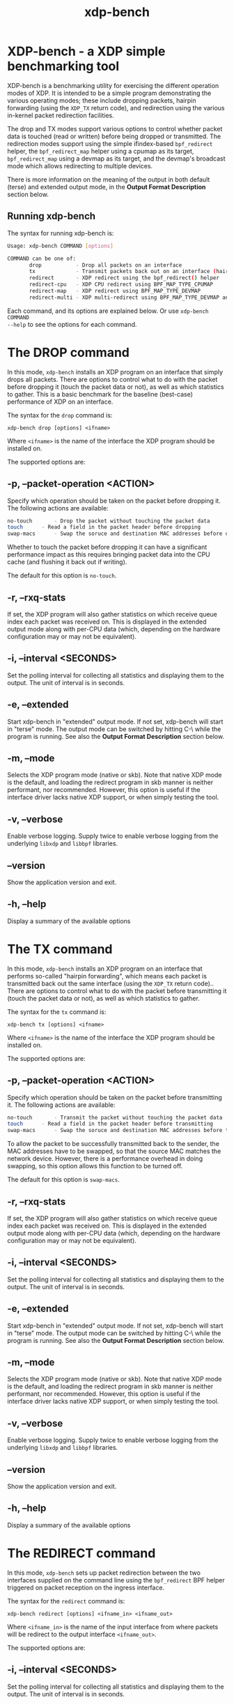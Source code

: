 #+EXPORT_FILE_NAME: xdp-bench
#+TITLE: xdp-bench
#+MAN_CLASS_OPTIONS: :section-id "8\" \"DATE\" \"VERSION\" \"A simple XDP benchmarking tool"
# This file serves both as a README on github, and as the source for the man
# page; the latter through the org-mode man page export support.
# .
# To export the man page, simply use the org-mode exporter; (require 'ox-man) if
# it's not available. There's also a Makefile rule to export it.

* XDP-bench - a XDP simple benchmarking tool

XDP-bench is a benchmarking utility for exercising the different operation modes
of XDP. It is intended to be a simple program demonstrating the various
operating modes; these include dropping packets, hairpin forwarding (using the
=XDP_TX= return code), and redirection using the various in-kernel packet
redirection facilities.

The drop and TX modes support various options to control whether packet data is
touched (read or written) before being dropped or transmitted. The redirection
modes support using the simple ifindex-based =bpf_redirect= helper, the
=bpf_redirect_map= helper using a cpumap as its target, =bpf_redirect_map= using
a devmap as its target, and the devmap's broadcast mode which allows redirecting
to multiple devices.

There is more information on the meaning of the output in both default (terse)
and extended output mode, in the *Output Format Description* section below.

** Running xdp-bench
The syntax for running xdp-bench is:

#+begin_src sh
Usage: xdp-bench COMMAND [options]

COMMAND can be one of:
       drop           - Drop all packets on an interface
       tx             - Transmit packets back out on an interface (hairpin forwarding)
       redirect       - XDP redirect using the bpf_redirect() helper
       redirect-cpu   - XDP CPU redirect using BPF_MAP_TYPE_CPUMAP
       redirect-map   - XDP redirect using BPF_MAP_TYPE_DEVMAP
       redirect-multi - XDP multi-redirect using BPF_MAP_TYPE_DEVMAP and the BPF_F_BROADCAST flag
#+end_src

Each command, and its options are explained below. Or use =xdp-bench COMMAND
--help= to see the options for each command.

* The DROP command
In this mode, =xdp-bench= installs an XDP program on an interface that simply
drops all packets. There are options to control what to do with the packet
before dropping it (touch the packet data or not), as well as which statistics
to gather. This is a basic benchmark for the baseline (best-case) performance of
XDP on an interface.

The syntax for the =drop= command is:

=xdp-bench drop [options] <ifname>=

Where =<ifname>= is the name of the interface the XDP program should be
installed on.

The supported options are:

** -p, --packet-operation <ACTION>
Specify which operation should be taken on the packet before dropping it. The
following actions are available:

#+begin_src sh
 no-touch		- Drop the packet without touching the packet data
 touch		- Read a field in the packet header before dropping
 swap-macs		- Swap the soruce and destination MAC addresses before dropping
#+end_src

Whether to touch the packet before dropping it can have a significant
performance impact as this requires bringing packet data into the CPU cache (and
flushing it back out if writing).

The default for this option is =no-touch=.

** -r, --rxq-stats
If set, the XDP program will also gather statistics on which receive queue index
each packet was received on. This is displayed in the extended output mode along
with per-CPU data (which, depending on the hardware configuration may or may not
be equivalent).

** -i, --interval <SECONDS>
Set the polling interval for collecting all statistics and displaying them to
the output. The unit of interval is in seconds.

** -e, --extended
Start xdp-bench in "extended" output mode. If not set, xdp-bench will start in
"terse" mode. The output mode can be switched by hitting C-\ while the program
is running. See also the *Output Format Description* section below.

** -m, --mode
Selects the XDP program mode (native or skb). Note that native XDP mode is the
default, and loading the redirect program in skb manner is neither performant,
nor recommended. However, this option is useful if the interface driver lacks
native XDP support, or when simply testing the tool.

** -v, --verbose
Enable verbose logging. Supply twice to enable verbose logging from the
underlying =libxdp= and =libbpf= libraries.

** --version
Show the application version and exit.

** -h, --help
Display a summary of the available options

* The TX command
In this mode, =xdp-bench= installs an XDP program on an interface that performs
so-called "hairpin forwarding", which means each packet is transmitted back out
the same interface (using the =XDP_TX= return code).. There are options to
control what to do with the packet before transmitting it (touch the packet data
or not), as well as which statistics to gather.

The syntax for the =tx= command is:

=xdp-bench tx [options] <ifname>=

Where =<ifname>= is the name of the interface the XDP program should be
installed on.

The supported options are:

** -p, --packet-operation <ACTION>
Specify which operation should be taken on the packet before transmitting it. The
following actions are available:

#+begin_src sh
 no-touch		- Transmit the packet without touching the packet data
 touch		- Read a field in the packet header before transmitting
 swap-macs		- Swap the soruce and destination MAC addresses before transmitting
#+end_src

To allow the packet to be successfully transmitted back to the sender, the MAC
addresses have to be swapped, so that the source MAC matches the network device.
However, there is a performance overhead in doing swapping, so this option
allows this function to be turned off.

The default for this option is =swap-macs=.

** -r, --rxq-stats
If set, the XDP program will also gather statistics on which receive queue index
each packet was received on. This is displayed in the extended output mode along
with per-CPU data (which, depending on the hardware configuration may or may not
be equivalent).

** -i, --interval <SECONDS>
Set the polling interval for collecting all statistics and displaying them to
the output. The unit of interval is in seconds.

** -e, --extended
Start xdp-bench in "extended" output mode. If not set, xdp-bench will start in
"terse" mode. The output mode can be switched by hitting C-\ while the program
is running. See also the *Output Format Description* section below.

** -m, --mode
Selects the XDP program mode (native or skb). Note that native XDP mode is the
default, and loading the redirect program in skb manner is neither performant,
nor recommended. However, this option is useful if the interface driver lacks
native XDP support, or when simply testing the tool.

** -v, --verbose
Enable verbose logging. Supply twice to enable verbose logging from the
underlying =libxdp= and =libbpf= libraries.

** --version
Show the application version and exit.

** -h, --help
Display a summary of the available options

* The REDIRECT command
In this mode, =xdp-bench= sets up packet redirection between the two
interfaces supplied on the command line using the =bpf_redirect= BPF helper
triggered on packet reception on the ingress interface.

The syntax for the =redirect= command is:

=xdp-bench redirect [options] <ifname_in> <ifname_out>=

Where =<ifname_in>= is the name of the input interface from where packets will
be redirect to the output interface =<ifname_out>=.

The supported options are:

** -i, --interval <SECONDS>
Set the polling interval for collecting all statistics and displaying them to
the output. The unit of interval is in seconds.

** -s, --stats
Enable statistics for successful redirection. This option comes with a per
packet tracing overhead, for recording all successful redirections.

** -e, --extended
Start xdp-bench in "extended" output mode. If not set, xdp-bench will start in
"terse" mode. The output mode can be switched by hitting C-\ while the program
is running. See also the *Output Format Description* section below.

** -m, --mode
Selects the XDP program mode (native or skb). Note that native XDP mode is the
default, and loading the redirect program in skb manner is neither performant,
nor recommended. However, this option is useful if the interface driver lacks
native XDP support, or when simply testing the tool.

** -v, --verbose
Enable verbose logging. Supply twice to enable verbose logging from the
underlying =libxdp= and =libbpf= libraries.

** --version
Show the application version and exit.

** -h, --help
Display a summary of the available options

* The REDIRECT-CPU command
In this mode, =xdp-bench= sets up packet redirection using the
=bpf_redirect_map= BPF helper triggered on packet reception on the ingress
interface, using a cpumap as its target. Hence, this tool can be used to
redirect packets on an interface from one CPU to another. In addition to this,
the tool then supports redirecting the packet to another output device when it
is processed on the target CPU.

The syntax for the =redirect-cpu= command is:

=xdp-bench redirect-cpu [options] <ifname> -c 0 ... -c N=

Where =<ifname>= is the name of the input interface from where packets will be
redirect to the target CPU list specified using =-c=.

The supported options are:

** -c, --cpu <CPU>
Specify a possible target CPU index. This option must be passed at least once,
and can be passed multiple times to specify a list of CPUs. Which CPU is chosen
for a given packet depends on the value of the =--program-mode= option,
described below.

** -p, --program-mode <MODE>
Specify a program that embeds a predefined policy deciding how packets are
redirected to different CPUs. The following options are available:

#+begin_src sh
 no-touch		- Redirect without touching packet data
 touch		- Read packet data before redirecting
 round-robin	- Cycle between target CPUs in a round-robin fashion (for each packet)
 l4-proto		- Choose the target CPU based on the layer-4 protocol of packet
 l4-filter		- Like l4-proto, but drop UDP packets with destination port 9 (used by pktgen)
 l4-hash		- Use source and destination IP hashing to pick target CPU
#+end_src

The =no-touch= and =touch= modes always redirect packets to the same CPU (the
first value supplied to =--cpu=). The =round-robin= and =l4-hash= modes
distribute packets between all the CPUs supplied as =--cpu= arguments, while
=l4-proto= and =l4-filter= send TCP and unrecognised packets to CPU index 0, UDP
packets to CPU index 1 and ICMP packets to CPU index 2 (where the index refers
to the order the actual CPUs are given on the command line).

The default for this option is =l4-hash=.

** -r --remote-action <ACTION>
If this option is set, a separate program is installed into the cpumap, which
will be invoked on the remote CPU after the packet is processed there. The
action can be either =drop= or =pass= which will drop the packet or pass it to
the regular networking stack, respectively. Or it can be =redirect=, which will
cause the packet to be redirected to another interface and transmitted out that
interface on the remote CPU. If this option is set to =redirect= the target
device must be specified using =--redirect-device=.

The default for this option is =disabled=.

** -r, --redirect-device <IFNAME>
Specify the device to redirect the packet to when it is received on the target CPU.
Note that this option can only be specified with =--remote-action redirect=.

** -q, --qsize <PACKETS>
Set the queue size for the per-CPU cpumap ring buffer used for redirecting
packets from multiple CPUs to one CPU. The default value is 2048 packets.

** -x, --stress-mode
Stress the cpumap implementation by deallocating and reallocating the cpumap
ring buffer on each polling interval.

** -i, --interval <SECONDS>
Set the polling interval for collecting all statistics and displaying them to
the output. The unit of interval is in seconds.

** -s, --stats
Enable statistics for successful redirection. This option comes with a per
packet tracing overhead, for recording all successful redirections.

** -e, --extended
Start xdp-bench in "extended" output mode. If not set, xdp-bench will start in
"terse" mode. The output mode can be switched by hitting C-\ while the program
is running. See also the *Output Format Description* section below.

** -m, --mode
Selects the XDP program mode (native or skb). Note that native XDP mode is the
default, and loading the redirect program in skb manner is neither performant,
nor recommended. However, this option is useful if the interface driver lacks
native XDP support, or when simply testing the tool.

** -v, --verbose
Enable verbose logging. Supply twice to enable verbose logging from the
underlying =libxdp= and =libbpf= libraries.

** --version
Show the application version and exit.

** -h, --help
Display a summary of the available options

* The REDIRECT-MAP command
In this mode, =xdp-bench= sets up packet redirection between two interfaces
supplied on the command line using the =bpf_redirect_map()= BPF helper triggered
on packet reception on the ingress interface, using a devmap as its target.

The syntax for the =redirect-map= command is:

=xdp-bench redirect-map [options] <ifname_in> <ifname_out>=

Where =<ifname_in>= is the name of the input interface from where packets will
be redirect to the output interface =<ifname_out>=.

The supported options are:

** -X, --load-egress
Load a program in the devmap entry used for redirection, so that it is invoked
after the packet is redirected to the target device, before it is transmitted
out of the output interface. The remote program will update the packet data so
its source MAC address matches the one of the destination interface.

** -i, --interval <SECONDS>
Set the polling interval for collecting all statistics and displaying them to
the output. The unit of interval is in seconds.

** -s, --stats
Enable statistics for successful redirection. This option comes with a per
packet tracing overhead, for recording all successful redirections.

** -e, --extended
Start xdp-bench in "extended" output mode. If not set, xdp-bench will start in
"terse" mode. The output mode can be switched by hitting C-\ while the program
is running. See also the *Output Format Description* section below.

** -m, --mode
Selects the XDP program mode (native or skb). Note that native XDP mode is the
default, and loading the redirect program in skb manner is neither performant,
nor recommended. However, this option is useful if the interface driver lacks
native XDP support, or when simply testing the tool.

** -v, --verbose
Enable verbose logging. Supply twice to enable verbose logging from the
underlying =libxdp= and =libbpf= libraries.

** --version
Show the application version and exit.

** -h, --help
Display a summary of the available options

* The REDIRECT-MULTI command
In this mode, =xdp-bench= sets up one-to-many packet redirection between
interfaces supplied on the command line, using the =bpf_redirect_map= BPF helper
triggered on packet reception on the ingress interface, using a devmap as its
target. The packet is broadcast to all output interfaces specified on the
command line, using devmap's packet broadcast feature.

The syntax for the =redirect-multi= command is:

=xdp-bench redirect-multi [options] <ifname_in> <ifname_out1> ... <ifname_outN>=

Where =<ifname_in>= is the name of the input interface from where packets will
be redirect to one or many output interface(s).

The supported options are:

** -X, --load-egress
Load a program in the devmap entry used for redirection, so that it is invoked
after the packet is redirected to the target device, before it is transmitted
out of the output interface. The remote program will update the packet data so
its source MAC address matches the one of the destination interface.

** -i, --interval <SECONDS>
Set the polling interval for collecting all statistics and displaying them to
the output. The unit of interval is in seconds.

** -s, --stats
Enable statistics for successful redirection. This option comes with a per
packet tracing overhead, for recording all successful redirections.

** -e, --extended
Start xdp-bench in "extended" output mode. If not set, xdp-bench will start in
"terse" mode. The output mode can be switched by hitting C-\ while the program
is running. See also the *Output Format Description* section below.

** -m, --mode
Selects the XDP program mode (native or skb). Note that native XDP mode is the
default, and loading the redirect program in skb manner is neither performant,
nor recommended. However, this option is useful if the interface driver lacks
native XDP support, or when simply testing the tool.

** -v, --verbose
Enable verbose logging. Supply twice to enable verbose logging from the
underlying =libxdp= and =libbpf= libraries.

** --version
Show the application version and exit.

** -h, --help
Display a summary of the available options


* Output Format Description

By default, redirect success statistics are disabled, use =--stats= to enable.
The terse output mode is default, extended output mode can be activated using
the =--extended= command line option.

SIGQUIT (Ctrl + \\) can be used to switch the mode dynamically at runtime.

Terse mode displays at most the following fields:
#+begin_src sh
  rx/s		Number of packets received per second
  redir/s	Number of packets successfully redirected per second
  err,drop/s	Aggregated count of errors per second (including dropped packets when not using the drop command)
  xmit/s	Number of packets transmitted on the output device per second
#+end_src

Extended output mode displays at most the following fields:
#+begin_src sh
 FIELD		  DESCRIPTION
 receive	       Displays the number of packets received and errors encountered

			Whenever an error or packet drop occurs, details of per CPU error
			and drop statistics will be expanded inline in terse mode.
					pkt/s		- Packets received per second
					drop/s		- Packets dropped per second
					error/s		- Errors encountered per second
					redirect	- Displays the number of packets successfully redirected
                        Errors encountered are expanded under redirect_err field
                        Note that passing -s to enable it has a per packet overhead
					redir/s		- Packets redirected successfully per second


 redirect_err	  Displays the number of packets that failed redirection

			The errno is expanded under this field with per CPU count
                        The recognized errors are:
					EINVAL:		Invalid redirection
					ENETDOWN:	Device being redirected to is down
					EMSGSIZE:	Packet length too large for device
					EOPNOTSUPP:	Operation not supported
					ENOSPC:		No space in ptr_ring of cpumap kthread

					error/s		- Packets that failed redirection per second


 enqueue to cpu N Displays the number of packets enqueued to bulk queue of CPU N
                        Expands to cpu:FROM->N to display enqueue stats for each CPU enqueuing to CPU N
                        Received packets can be associated with the CPU redirect program is enqueuing
                        packets to.
					pkt/s		- Packets enqueued per second from other CPU to CPU N
					drop/s		- Packets dropped when trying to enqueue to CPU N
					bulk-avg	- Average number of packets processed for each event


 kthread	       Displays the number of packets processed in CPUMAP kthread for each CPU
                        Packets consumed from ptr_ring in kthread, and its xdp_stats (after calling
                        CPUMAP bpf prog) are expanded below this. xdp_stats are expanded as a total and
                        then per-CPU to associate it to each CPU's pinned CPUMAP kthread.
					pkt/s		- Packets consumed per second from ptr_ring
					drop/s		- Packets dropped per second in kthread
					sched		- Number of times kthread called schedule()

                        xdp_stats (also expands to per-CPU counts)
					pass/s		- XDP_PASS count for CPUMAP program execution
					drop/s		- XDP_DROP count for CPUMAP program execution
					redir/s		- XDP_REDIRECT count for CPUMAP program execution


 xdp_exception	  Displays xdp_exception tracepoint events

			This can occur due to internal driver errors, unrecognized
                        XDP actions and due to explicit user trigger by use of XDP_ABORTED
                        Each action is expanded below this field with its count
					hit/s		- Number of times the tracepoint was hit per second


 devmap_xmit      Displays devmap_xmit tracepoint events

			This tracepoint is invoked for successful transmissions on output
                        device but these statistics are not available for generic XDP mode,
                        hence they will be omitted from the output when using SKB mode
					xmit/s		- Number of packets that were transmitted per second
					drop/s		- Number of packets that failed transmissions per second
					drv_err/s	- Number of internal driver errors per second
					bulk-avg	- Average number of packets processed for each event
#+end_src

* BUGS

Please report any bugs on Github: https://github.com/xdp-project/xdp-tools/issues

* AUTHOR

Earlier xdp-redirect tools were written by Jesper Dangaard Brouer and John
Fastabend. They were then rewritten to support more features by Kumar Kartikeya
Dwivedi, who also ported them to xdp-tools together with Toke Høiland-Jørgensen.
This man page was written by Kumar Kartikeya Dwivedi and Toke Høiland-Jørgensen.
